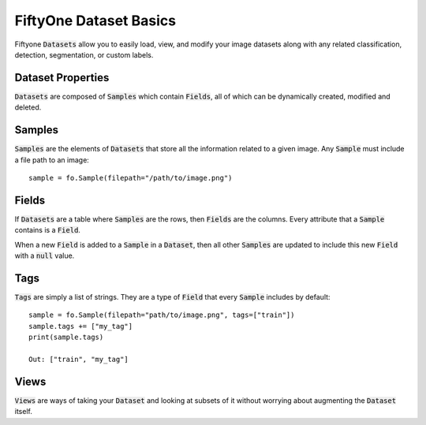 FiftyOne Dataset Basics
=======================

.. default-role:: code

Fiftyone :code:`Datasets` allow you to easily load, view, and modify your image
datasets along with any related classification, detection, segmentation, or
custom labels.

Dataset Properties
_____________________

`Datasets` are composed of :code:`Samples` which contain `Fields`, all of which can
be dynamically created, modified and deleted.

Samples
_______

`Samples` are the elements of `Datasets` that store all the information related
to a given image. Any `Sample` must include a file path to an image::
   sample = fo.Sample(filepath="/path/to/image.png")


Fields
______

If `Datasets` are a table where `Samples` are the rows, then `Fields` are the
columns. Every attribute that a `Sample` contains is a `Field`. 


When a new `Field` is added to a `Sample` in a `Dataset`, then all other
`Samples` are updated to include this new `Field` with a `null` value.


Tags
____


`Tags` are simply a list of strings. They are a type of `Field` that every
`Sample` includes by default::
    sample = fo.Sample(filepath="path/to/image.png", tags=["train"])
    sample.tags += ["my_tag"] 
    print(sample.tags)

    Out: ["train", "my_tag"]




Views
_____

`Views` are ways of taking your `Dataset` and looking at subsets of it without
worrying about augmenting the `Dataset` itself.
